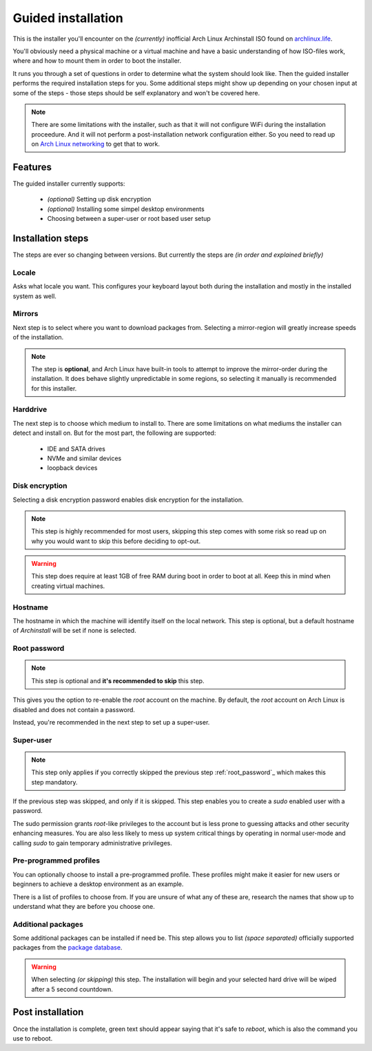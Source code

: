 .. _installing.guided:

Guided installation
===================

This is the installer you'll encounter on the *(currently)* inofficial Arch Linux Archinstall ISO found on `archlinux.life <https://archlinux.life>`_.

You'll obviously need a physical machine or a virtual machine and have a basic understanding of how ISO-files work, where and how to mount them in order to boot the installer.

It runs you through a set of questions in order to determine what the system should look like. Then the guided installer performs the required installation steps for you. Some additional steps might show up depending on your chosen input at some of the steps - those steps should be self explanatory and won't be covered here.

.. note::
    There are some limitations with the installer, such as that it will not configure WiFi during the installation proceedure. And it will not perform a post-installation network configuration either. So you need to read up on `Arch Linux networking <https://wiki.archlinux.org/index.php/Network_configuration>`_ to get that to work.

Features
--------

The guided installer currently supports:

 * *(optional)* Setting up disk encryption
 * *(optional)* Installing some simpel desktop environments
 * Choosing between a super-user or root based user setup

Installation steps
------------------

The steps are ever so changing between versions.
But currently the steps are *(in order and explained briefly)*

Locale
^^^^^^

Asks what locale you want. This configures your keyboard layout both during the installation and mostly in the installed system as well.

Mirrors
^^^^^^^

Next step is to select where you want to download packages from.
Selecting a mirror-region will greatly increase speeds of the installation.

.. note::
    The step is **optional**, and Arch Linux have built-in tools to attempt to improve the mirror-order during the installation. It does behave slightly unpredictable in some regions, so selecting it manually is recommended for this installer.

Harddrive
^^^^^^^^^

The next step is to choose which medium to install to.
There are some limitations on what mediums the installer can detect and install on.
But for the most part, the following are supported:

 * IDE and SATA drives
 * NVMe and similar devices
 * loopback devices

Disk encryption
^^^^^^^^^^^^^^^

Selecting a disk encryption password enables disk encryption for the installation.

.. note::
    This step is highly recommended for most users, skipping this step comes with some risk so read up on why you would want to skip this before deciding to opt-out.

.. warning::
    This step does require at least 1GB of free RAM during boot in order to boot at all. Keep this in mind when creating virtual machines.

Hostname
^^^^^^^^

The hostname in which the machine will identify itself on the local network.
This step is optional, but a default hostname of `Archinstall` will be set if none is selected.

Root password
^^^^^^^^^^^^^

.. note::
    This step is optional and **it's recommended to skip** this step.

This gives you the option to re-enable the `root` account on the machine. By default, the `root` account on Arch Linux is disabled and does not contain a password.

Instead, you're recommended in the next step to set up a super-user.

Super-user
^^^^^^^^^^

.. note::
    This step only applies if you correctly skipped the previous step :ref:`root_password`_ which makes this step mandatory.

If the previous step was skipped, and only if it is skipped.
This step enables you to create a `sudo` enabled user with a password.

The sudo permission grants `root`-like privileges to the account but is less prone to guessing attacks and other security enhancing measures. You are also less likely to mess up system critical things by operating in normal user-mode and calling `sudo` to gain temporary administrative privileges.

Pre-programmed profiles
^^^^^^^^^^^^^^^^^^^^^^^

You can optionally choose to install a pre-programmed profile. These profiles might make it easier for new users or beginners to achieve a desktop environment as an example.

There is a list of profiles to choose from. If you are unsure of what any of these are, research the names that show up to understand what they are before you choose one.

Additional packages
^^^^^^^^^^^^^^^^^^^

Some additional packages can be installed if need be. This step allows you to list *(space separated)* officially supported packages from the `package database <https://www.archlinux.org/packages/>`_.

.. warning::
    When selecting *(or skipping)* this step. The installation will begin and your selected hard drive will be wiped after a 5 second countdown.

Post installation
-----------------

Once the installation is complete, green text should appear saying that it's safe to `reboot`, which is also the command you use to reboot.